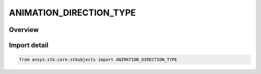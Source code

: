 ANIMATION_DIRECTION_TYPE
========================

.. py:class:: ansys.stk.core.stkobjects.ANIMATION_DIRECTION_TYPE

   IntEnum


.. py:currentmodule:: ANIMATION_DIRECTION_TYPE

Overview
--------

.. tab-set::

    .. tab-item:: Members
        
        .. list-table::
            :header-rows: 0
            :widths: auto

            * - :py:attr:`~NOT_AVAILABLE`
              - Not available.

            * - :py:attr:`~FORWARD`
              - Forward.

            * - :py:attr:`~BACKWARD`
              - Backward.


Import detail
-------------

.. code-block:: python

    from ansys.stk.core.stkobjects import ANIMATION_DIRECTION_TYPE



